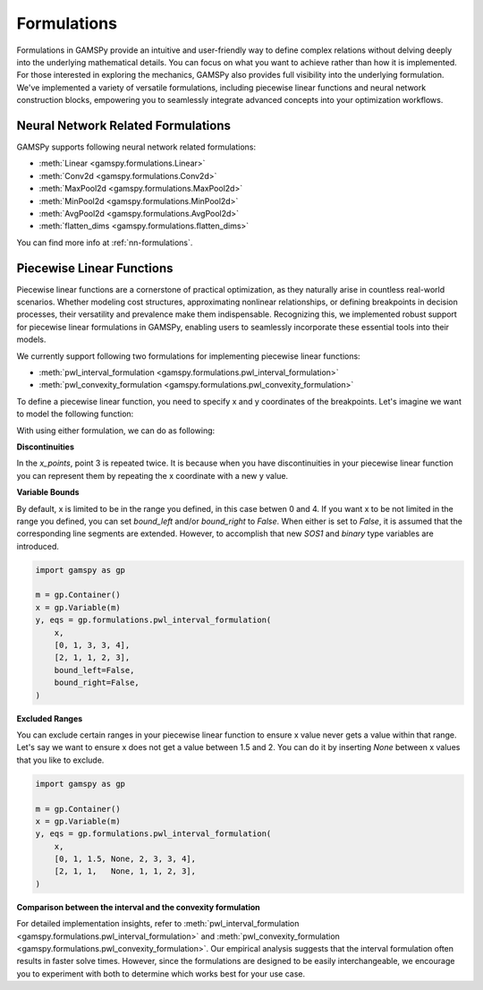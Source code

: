 .. _formulations:

************
Formulations
************

.. meta::
   :description: GAMSPy User Guide
   :keywords: User, Guide, GAMSPy, gamspy, GAMS, gams, mathematical modeling, sparsity, performance, piecewise, linear, function

Formulations in GAMSPy provide an intuitive and user-friendly way to define
complex relations without delving deeply into the underlying mathematical
details. You can focus on what you want to achieve rather than how it is
implemented. For those interested in exploring the mechanics, GAMSPy also
provides full visibility into the underlying formulation. We've implemented a
variety of versatile formulations, including piecewise linear functions and
neural network construction blocks, empowering you to seamlessly integrate
advanced concepts into your optimization workflows.


Neural Network Related Formulations
-----------------------------------

GAMSPy supports following neural network related formulations:

- :meth:`Linear <gamspy.formulations.Linear>`
- :meth:`Conv2d <gamspy.formulations.Conv2d>`
- :meth:`MaxPool2d <gamspy.formulations.MaxPool2d>`
- :meth:`MinPool2d <gamspy.formulations.MinPool2d>`
- :meth:`AvgPool2d <gamspy.formulations.AvgPool2d>`
- :meth:`flatten_dims <gamspy.formulations.flatten_dims>`

You can find more info at :ref:`nn-formulations`.


Piecewise Linear Functions
--------------------------

Piecewise linear functions are a cornerstone of practical optimization, as they
naturally arise in countless real-world scenarios. Whether modeling cost
structures, approximating nonlinear relationships, or defining breakpoints in
decision processes, their versatility and prevalence make them indispensable.
Recognizing this, we implemented robust support for piecewise linear
formulations in GAMSPy, enabling users to seamlessly incorporate these
essential tools into their models.

We currently support following two formulations for implementing piecewise
linear functions:

- :meth:`pwl_interval_formulation <gamspy.formulations.pwl_interval_formulation>`
- :meth:`pwl_convexity_formulation <gamspy.formulations.pwl_convexity_formulation>`


To define a piecewise linear function, you need to specify x and y coordinates
of the breakpoints. Let's imagine we want to model the following function:

.. image:: ../images/pwl.png
  :width: 300
  :align: center

With using either formulation, we can do as following:


.. tabs::
   .. tab:: Interval formulation
      .. code-block:: python

         import gamspy as gp

         m = gp.Container()
         x = gp.Variable(m)
         y, eqs = gp.formulations.pwl_interval_formulation(
             x,
             x_points=[0, 1, 3, 3, 4],
             y_points=[2, 1, 1, 2, 3],
         )

   .. tab:: Convexity formulation
      .. code-block:: python

         import gamspy as gp

         m = gp.Container()
         x = gp.Variable(m)
         y, eqs = gp.formulations.pwl_convexity_formulation(
             x,
             x_points=[0, 1, 3, 3, 4],
             x_points=[2, 1, 1, 2, 3],
         )

**Discontinuities**

In the `x_points`, point 3 is repeated twice. It is because
when you have discontinuities in your piecewise linear function you can
represent them by repeating the x coordinate with a new y value.


**Variable Bounds**

By default, x is limited to be in the range you defined, in this case betwen 0
and 4. If you want x to be not limited in the range you defined, you can set
`bound_left` and/or `bound_right` to `False`. When either is set to `False`, it is assumed
that the corresponding line segments are extended. However, to accomplish
that new `SOS1` and `binary` type variables are introduced.

.. image:: ../images/pwl_unbounded.png
  :width: 300
  :align: center


.. code-block:: python

   import gamspy as gp

   m = gp.Container()
   x = gp.Variable(m)
   y, eqs = gp.formulations.pwl_interval_formulation(
       x,
       [0, 1, 3, 3, 4],
       [2, 1, 1, 2, 3],
       bound_left=False,
       bound_right=False,
   )


**Excluded Ranges**

You can exclude certain ranges in your piecewise linear function to ensure
x value never gets a value within that range. Let's say we want to ensure
x does not get a value between 1.5 and 2. You can do it by inserting `None`
between x values that you like to exclude.


.. image:: ../images/pwl_excluded.png
  :width: 300
  :align: center


.. code-block:: python

   import gamspy as gp

   m = gp.Container()
   x = gp.Variable(m)
   y, eqs = gp.formulations.pwl_interval_formulation(
       x,
       [0, 1, 1.5, None, 2, 3, 3, 4],
       [2, 1, 1,   None, 1, 1, 2, 3],
   )


**Comparison between the interval and the convexity formulation**

For detailed implementation insights, refer to :meth:`pwl_interval_formulation
<gamspy.formulations.pwl_interval_formulation>` and :meth:`pwl_convexity_formulation
<gamspy.formulations.pwl_convexity_formulation>`. Our empirical analysis
suggests that the interval formulation often results in faster solve times.
However, since the formulations are designed to be easily interchangeable, we
encourage you to experiment with both to determine which works best for your
use case.
